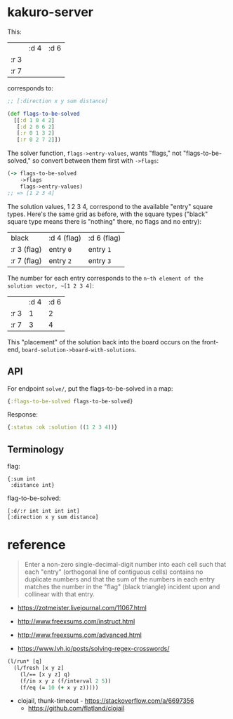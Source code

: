 * kakuro-server

This:

|      | :d 4 | :d 6 |
| :r 3 |      |      |
| :r 7 |      |      |

corresponds to:

#+begin_src clojure
;; [:direction x y sum distance]

(def flags-to-be-solved
  [[:d 1 0 4 2]
   [:d 2 0 6 2]
   [:r 0 1 3 2]
   [:r 0 2 7 2]])
#+end_src

The solver function, ~flags->entry-values~, wants "flags," not "flags-to-be-solved," so convert between them first with ~->flags~:

 #+begin_src clojure
(-> flags-to-be-solved
    ->flags
    flags->entry-values)
;; => [1 2 3 4]
 #+end_src

The solution values, 1 2 3 4, correspond to the available "entry" square types. Here's the same grid as before, with the square types ("black" square type means there is "nothing" there, no flags and no entry):

| black       | :d 4 (flag) | :d 6 (flag) |
| :r 3 (flag) | entry ~0~   | entry ~1~   |
| :r 7 (flag) | entry ~2~   | entry ~3~   |

The number for each entry corresponds to the ~n~th element of the solution vector, ~[1 2 3 4]~:

|      | :d 4 | :d 6 |
| :r 3 |    1 |    2 |
| :r 7 |    3 |    4 |

This "placement" of the solution back into the board occurs on the front-end, ~board-solution->board-with-solutions~.

** API

For endpoint ~solve/~, put the flags-to-be-solved in a map:

#+begin_src clojure
{:flags-to-be-solved flags-to-be-solved}
#+end_src

Response:

#+begin_src clojure
{:status :ok :solution ((1 2 3 4))}
#+end_src

** Terminology

flag:

#+begin_src
{:sum int
 :distance int}
#+end_src

flag-to-be-solved:

#+begin_src
[:d/:r int int int int]
[:direction x y sum distance]
#+end_src

* reference

#+begin_quote
Enter a non-zero single-decimal-digit number into each cell such that each "entry" (orthogonal line of contiguous cells) contains no duplicate numbers and that the sum of the numbers in each entry matches the number in the "flag" (black triangle) incident upon and collinear with that entry.
#+end_quote

- https://zotmeister.livejournal.com/11067.html

- http://www.freexsums.com/instruct.html
- http://www.freexsums.com/advanced.html

- https://www.lvh.io/posts/solving-regex-crosswords/

#+begin_src clojure
(l/run* [q]
  (l/fresh [x y z]
    (l/== [x y z] q)
    (f/in x y z (f/interval 2 5))
    (f/eq (= 10 (+ x y z)))))
#+end_src

- clojail, thunk-timeout - https://stackoverflow.com/a/6697356
  - https://github.com/flatland/clojail
